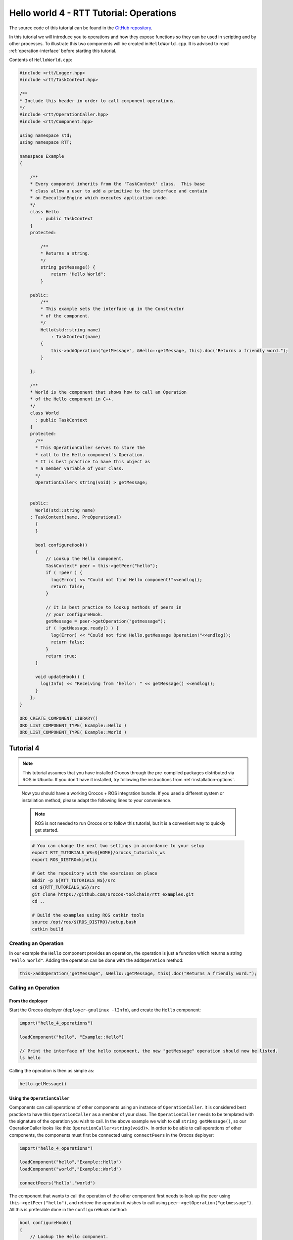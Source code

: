 ****************************************
Hello world 4 - RTT Tutorial: Operations
****************************************

The source code of this tutorial can be found in the `GitHub repository
<https://github.com/orocos-toolchain/rtt_examples/tree/rtt-2.0-examples/rtt-exercises/hello_4_operations>`_.

In this tutorial we will introduce you to operations and how they expose functions so they
can be used in scripting and by other processes. To illustrate this two components will
be created in ``HelloWorld.cpp``. It is advised to read :ref:`operation-interface` before
starting this tutorial.

Contents of ``HelloWorld.cpp``:

.. code-block:: cpp

    #include <rtt/Logger.hpp>
    #include <rtt/TaskContext.hpp>

    /**
    * Include this header in order to call component operations.
    */
    #include <rtt/OperationCaller.hpp>
    #include <rtt/Component.hpp>

    using namespace std;
    using namespace RTT;

    namespace Example
    {

        /**
        * Every component inherits from the 'TaskContext' class.  This base
        * class allow a user to add a primitive to the interface and contain
        * an ExecutionEngine which executes application code.
        */
        class Hello
            : public TaskContext
        {
        protected:

            /**
            * Returns a string.
            */
            string getMessage() {
                return "Hello World";
            }

        public:
            /**
            * This example sets the interface up in the Constructor
            * of the component.
            */
            Hello(std::string name)
                : TaskContext(name)
            {
                this->addOperation("getMessage", &Hello::getMessage, this).doc("Returns a friendly word.");
            }

        };

        /**
        * World is the component that shows how to call an Operation
        * of the Hello component in C++.
        */
        class World
          : public TaskContext
        {
        protected:
          /**
          * This OperationCaller serves to store the
          * call to the Hello component's Operation.
          * It is best practice to have this object as
          * a member variable of your class.
          */
          OperationCaller< string(void) > getMessage;


        public:
          World(std::string name)
        : TaskContext(name, PreOperational)
          {
          }

          bool configureHook()
          {
              // Lookup the Hello component.
              TaskContext* peer = this->getPeer("hello");
              if ( !peer ) {
                log(Error) << "Could not find Hello component!"<<endlog();
                return false;
              }

              // It is best practice to lookup methods of peers in
              // your configureHook.
              getMessage = peer->getOperation("getmessage");
              if ( !getMessage.ready() ) {
                log(Error) << "Could not find Hello.getMessage Operation!"<<endlog();
                return false;
              }
              return true;
          }

          void updateHook() {
            log(Info) << "Receiving from 'hello': " << getMessage() <<endlog();
          }
        };
    }

    ORO_CREATE_COMPONENT_LIBRARY()
    ORO_LIST_COMPONENT_TYPE( Example::Hello )
    ORO_LIST_COMPONENT_TYPE( Example::World )



Tutorial 4
**********

.. note::

  This tutorial assumes that you have installed Orocos through the pre-compiled
  packages distributed via ROS in Ubuntu. If you don't have it installed, try
  following the instructions from :ref:`installation-options`.

..

  Now you should have a working Orocos + ROS integration bundle. If you used a
  different system or installation method, please adapt the following lines to
  your convenience.

  .. note::
    ROS is not needed to run Orocos or to follow this tutorial, but it
    is a convenient way to quickly get started.

  .. code-block:: bash

    # You can change the next two settings in accordance to your setup
    export RTT_TUTORIALS_WS=${HOME}/orocos_tutorials_ws
    export ROS_DISTRO=kinetic

    # Get the repository with the exercises on place
    mkdir -p ${RTT_TUTORIALS_WS}/src
    cd ${RTT_TUTORIALS_WS}/src
    git clone https://github.com/orocos-toolchain/rtt_examples.git
    cd ..

    # Build the examples using ROS catkin tools
    source /opt/ros/${ROS_DISTRO}/setup.bash
    catkin build

Creating an Operation
---------------------

In our example the ``Hello`` component provides an operation, the operation is just a function
which returns a string ``"Hello World"``. Adding the operation can be done with the ``addOperation``
method:

.. code-block:: cpp

    this->addOperation("getMessage", &Hello::getMessage, this).doc("Returns a friendly word.");

Calling an Operation
--------------------

From the deployer
^^^^^^^^^^^^^^^^^

Start the Orocos deployer (``deployer-gnulinux -lInfo``), and create the ``Hello`` component:

.. code-block:: none

    import("hello_4_operations")

    loadComponent("hello", "Example::Hello")

    // Print the interface of the hello component, the new "getMessage" operation should now be listed.
    ls hello

Calling the operation is then as simple as:

.. code-block:: none

    hello.getMessage()

Using the ``OperationCaller``
^^^^^^^^^^^^^^^^^^^^^^^^^^^^^

Components can call operations of other components using an instance of ``OperationCaller``.  It is considered
best practice to have this ``OperationCaller`` as a member of your class. The ``OperationCaller`` needs to be templated
with the signature of the operation you wish to call. In the above example we wish to call ``string getMessage()``, so
our OperationCaller looks like this: ``OperationCaller<string(void)>``. In order to be able to call operations of
other components, the components must first be connected using ``connectPeers`` in the Orocos deployer:

.. code-block:: none

    import("hello_4_operations")

    loadComponent("hello","Example::Hello")
    loadComponent("world","Example::World")

    connectPeers("hello","world")

The component that wants to call the operation of the other component first needs to look up the peer
using ``this->getPeer("hello")``, and retrieve the operation it wishes to call using ``peer->getOperation("getmessage")``.
All this is preferable done in the ``configureHook`` method:

.. code-block:: cpp

    bool configureHook()
    {
        // Lookup the Hello component.
        TaskContext* peer = this->getPeer("hello");
        if ( !peer ) {
          log(Error) << "Could not find Hello component!"<<endlog();
          return false;
        }

        // It is best practice to lookup methods of peers in
        // your configureHook.
        getMessage = peer->getOperation("getmessage");
        if ( !getMessage.ready() ) {
          log(Error) << "Could not find Hello.getMessage Operation!"<<endlog();
          return false;
        }
    }

The operation can then be called using the ``OperationCaller getMessage``, for example in the ``updateHook``:

.. code-block:: cpp

    void updateHook()
    {
      log(Info) << "Receiving from 'hello': " << getMessage() <<endlog();
    }
